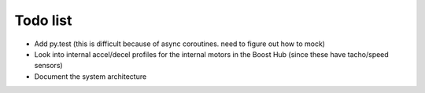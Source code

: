 Todo list
=========

- Add py.test (this is difficult because of async coroutines.  need to figure out how to mock)
- Look into internal accel/decel profiles for the internal motors in the Boost Hub (since these have tacho/speed sensors)
- Document the system architecture

